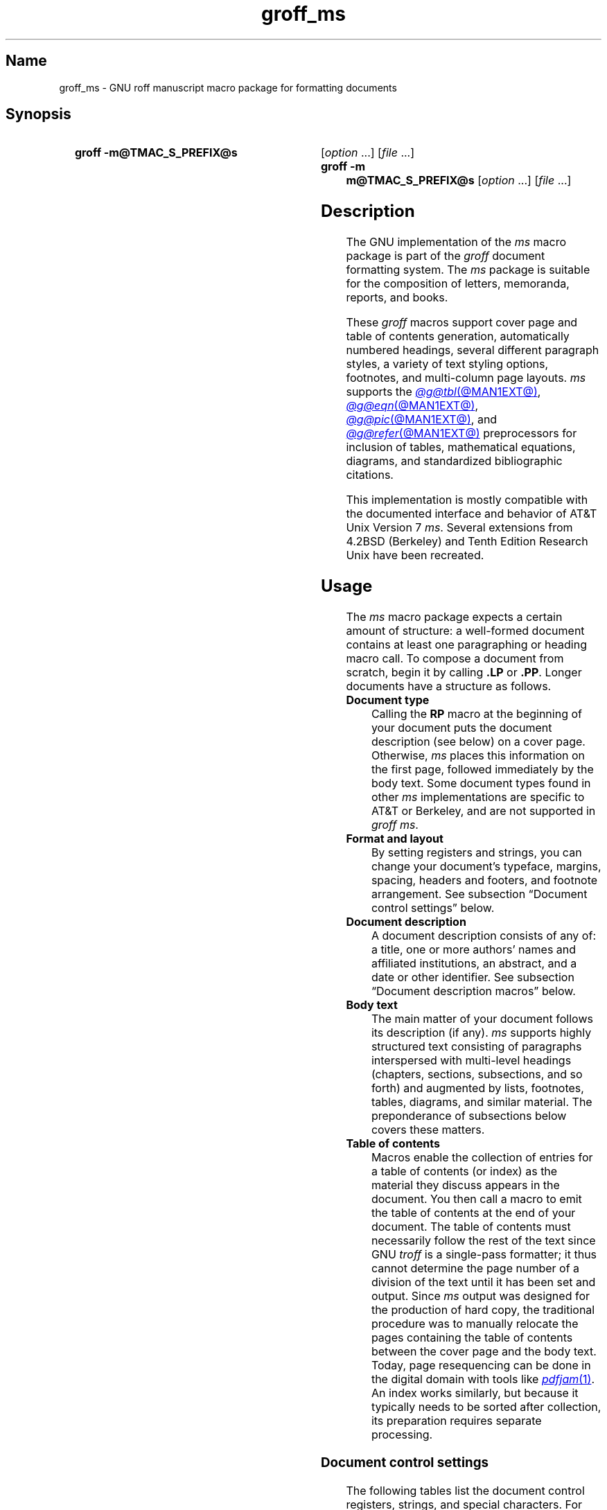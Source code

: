 '\" t
.TH groff_ms @MAN7EXT@ "@MDATE@" "groff @VERSION@"
.SH Name
groff_ms \- GNU roff manuscript macro package for formatting documents
.
.
.\" ====================================================================
.\" Legal Terms
.\" ====================================================================
.\"
.\" Copyright (C) 1989-2022 Free Software Foundation, Inc.
.\"
.\" Permission is granted to make and distribute verbatim copies of this
.\" manual provided the copyright notice and this permission notice are
.\" preserved on all copies.
.\"
.\" Permission is granted to copy and distribute modified versions of
.\" this manual under the conditions for verbatim copying, provided that
.\" the entire resulting derived work is distributed under the terms of
.\" a permission notice identical to this one.
.\"
.\" Permission is granted to copy and distribute translations of this
.\" manual into another language, under the above conditions for
.\" modified versions, except that this permission notice may be
.\" included in translations approved by the Free Software Foundation
.\" instead of in the original English.
.
.
.\" Save and disable compatibility mode (for, e.g., Solaris 10/11).
.do nr *groff_groff_ms_7_man_C \n[.cp]
.cp 0
.
.
.\" ====================================================================
.SH Synopsis
.\" ====================================================================
.
.SY "groff \-m@TMAC_S_PREFIX@s"
.RI [ option\~ .\|.\|.\&]
.RI [ file\~ .\|.\|.]
.
.SY "groff \-m m@TMAC_S_PREFIX@s"
.RI [ option\~ .\|.\|.\&]
.RI [ file\~ .\|.\|.]
.YS
.
.
.\" ====================================================================
.SH Description
.\" ====================================================================
.
The GNU implementation of the
.I ms
macro package is part of the
.I groff
document formatting system.
.
The
.I ms
package is suitable for the composition of
letters,
memoranda,
reports,
and books.
.
.
.LP
These
.I groff
macros support cover page and table of contents generation,
automatically numbered headings,
several different paragraph styles,
a variety of text styling options,
footnotes,
and multi-column page layouts.
.
.I ms
supports the
.MR @g@tbl @MAN1EXT@ ,
.MR @g@eqn @MAN1EXT@ ,
.MR @g@pic @MAN1EXT@ ,
and
.MR @g@refer @MAN1EXT@
preprocessors for inclusion of tables,
mathematical equations,
diagrams,
and standardized bibliographic citations.
.
.
.LP
This implementation is mostly compatible with the documented interface
and behavior of AT&T Unix Version\~7
.IR ms .
.
Several extensions from 4.2BSD (Berkeley)
.\" Few changes were made in 4.3, Reno, Tahoe, or 4.4.
and Tenth Edition Research Unix have been recreated.
.
.
.\" ====================================================================
.SH Usage
.\" ====================================================================
.
The
.I ms
macro package expects a certain amount of structure:
a well-formed document contains at least one paragraphing or heading
macro call.
.
To compose a document from scratch,
begin it by calling
.B .LP
or
.BR .PP .
.
Longer documents have a structure as follows.
.
.
.TP
.B Document type
Calling the
.B RP
macro at the beginning of your document puts the document description
(see below)
on a cover page.
.
Otherwise,
.I ms
places this information
on the first page,
followed immediately by the body text.
.
Some document types found in other
.I ms
implementations are specific to AT&T or Berkeley,
and are not supported in
.IR "groff ms" .
.
.
.TP
.B "Format and layout"
By setting registers and strings,
you can change your document's typeface,
margins,
spacing,
headers and footers,
and footnote arrangement.
.
See subsection \[lq]Document control settings\[rq] below.
.
.
.TP
.B Document description
A document description consists of any of:
a title,
one or more authors' names and affiliated institutions,
an abstract,
and a date or other identifier.
.
See subsection \[lq]Document description macros\[rq] below.
.
.
.TP
.B Body text
The main matter of your document follows its description
(if any).
.
.I ms
supports highly structured text consisting of paragraphs interspersed
with multi-level headings
(chapters,
sections,
subsections,
and so forth)
and augmented by lists,
footnotes,
tables,
diagrams,
and similar material.
.
The preponderance of subsections below covers these matters.
.
.
.TP
.B "Table of contents"
Macros enable the collection of entries for a table of contents
(or index)
as the material they discuss appears in the document.
.
You then call a macro to emit the table of contents at the end of
your document.
.
The table of contents must necessarily follow the rest of the text since
GNU
.I troff \" GNU
is a single-pass formatter;
it thus cannot determine the page number of a division of the text until
it has been set and output.
.
Since
.I ms
output was designed for the production of hard copy,
the traditional procedure was to manually relocate the pages containing
the table of contents between the cover page and the body text.
.
Today,
page resequencing can be done in the digital domain with tools like
.MR pdfjam 1 .
.
An index works similarly,
but because it typically needs to be sorted after collection,
its preparation requires separate processing.
.
.
.\" ====================================================================
.SS "Document control settings"
.\" ====================================================================
.
The following tables list the document control registers,
strings,
and special characters.
.
For any parameter whose default is unsatisfactory,
define it before calling any
.I ms
macro other than
.BR RP .
.
.
.LP
.ne 7v
.TS
cb    s  s  s
cb   cb cb cb
lf(CR) lx  l  lf(CR).
Margin settings
Parameter	Definition	Effective	Default
_
\[rs]n[PO]	Page offset (left margin)	next page	1i
\[rs]n[LL]	Line length	next paragraph	6i
\[rs]n[LT]	Title line length	next paragraph	6i
\[rs]n[HM]	Top (header) margin	next page	1i
\[rs]n[FM]	Bottom (footer) margin	next page	1i
_
.TE
.
.
.LP
.ne 8v
.TS
cb    s  s  s
cb   cb cb cb
lf(CR) lx  l  lf(CR).
Titles (headers, footers)
Parameter	Definition	Effective	Default
_
\[rs]*[LH]	Left header text	next header	\f[I]empty
\[rs]*[CH]	Center header text	next header	\-\[rs]n[%]\-
\[rs]*[RH]	Right header text	next header	\f[I]empty
\[rs]*[LF]	Left footer text	next footer	\f[I]empty
\[rs]*[CF]	Center footer text	next footer	\f[I]empty
\[rs]*[RF]	Right footer text	next footer	\f[I]empty
_
.TE
.
.
.LP
.ne 6v
.TS
cb   s  s  s
cb   cb cb cb
lf(CR) lx l  lf(CR).
Text settings
Parameter	Definition	Effective	Default
_
\[rs]n[PS]	Point size	next paragraph	10p
\[rs]n[VS]	Vertical spacing (leading)	next paragraph	12p
\[rs]n[HY]	Hyphenation mode	next paragraph	6
\[rs]*[FAM]	Font family	next paragraph	T
_
.TE
.
.
.LP
.ne 6v
.TS
cb   s  s  s
cb   cb cb cb
lf(CR)2 lx l  lf(CR).
Paragraph settings
Parameter	Definition	Effective	Default
_
\[rs]n[PI]	Indentation	next paragraph	5n
\[rs]n[PD]	Paragraph distance (spacing)	next paragraph	0.3v\
 \f[R](\f[]1v\f[R])
\[rs]n[QI]	Quotation indentation	next paragraph	5n
\[rs]n[PORPHANS]	# of initial lines kept	next paragraph	1
_
.TE
.
.
.ne 10v \" Keep table and subsequent paragraph together.
.LP
.TS
cb   s  s  s
cb   cb cb cb
lf(CR) lx l  lf(CR).
Heading settings
Parameter	Definition	Effective	Default
_
\[rs]n[PSINCR]	Point size increment	next heading	1p
\[rs]n[GROWPS]	Size increase depth limit	next heading	0
\[rs]n[HORPHANS]	# of following lines kept	next heading	1
\[rs]*[SN\-STYLE]	Numbering style (alias)	next heading	\[rs]*[SN\-DOT]
_
.TE
.
.
.LP
.B \[rs]*[SN\-STYLE]
can alternatively be made an alias of
.B \[rs]*[SN\-NO\-DOT]
with the
.B als
request.
.
.
.LP
.ne 8v
.TS
cb   s  s  s
cb   cb cb cb
lf(CR) lx  l  lf(CR).
Footnote settings
Parameter	Definition	Effective	Default
_
\[rs]n[FI]	Indentation	next footnote	2n
\[rs]n[FF]	Format	next footnote	0
\[rs]n[FPS]	Point size	next footnote	\[rs]n[PS]\-2p
\[rs]n[FVS]	Vertical spacing (leading)	next footnote	\[rs]n[FPS]+2p
\[rs]n[FPD]	Paragraph distance (spacing)	next footnote	\[rs]n[PD]/2
\[rs]*[FR]	Line length ratio	\f[I]special	11/12
_
.TE
.
.
.LP
.ne 4v
.TS
cb   s  s  s
cb   cb cb cb
lf(CR) lx  l  lf(CR).
Display settings
Parameter	Definition	Effective	Default
_
\[rs]n[DD]	Display distance (spacing)	\f[I]special	0.5v\
 \f[R](\f[]1v\f[R])
\[rs]n[DI]	Display indentation	\f[I]special	0.5i
_
.TE
.
.
.LP
.ne 3v
.TS
cb   s  s  s
cb   cb cb cb
lf(CR) lx  l  lf(CR).
Other settings
Parameter	Definition	Effective	Default
_
\[rs]n[MINGW]	Minimum gutter width	next page	2n
\[rs]n[TC\-MARGIN]	TOC page number margin width	\
next \f[B]PX\f[] call	\[rs]w\[aq]000\[aq]
\[rs][TC\-LEADER]	TOC leader character	next \f[B]PX\f[] call\
	.\[rs]h\[aq]1m\[aq]
_
.TE
.
.
.LP
For entries marked
.RI \[lq] special \[rq]
in the \[lq]Effective\[rq] column,
see the discussion in the applicable section below.
.
The
.B PD
and
.B DD
registers use the larger value if the vertical motion quantum of the
output device is too coarse for the smaller one;
usually,
this is the case only for output to terminals and emulators thereof.
.
The \[lq]gutter\[rq] affected by
.B \[rs]n[MINGW]
is the gap between columns in multiple-column page arrangements.
.
The
.B TC\-MARGIN
register and
.B TC\-LEADER
special character affect the formatting of tables of contents assembled
by the
.BR XS ,
.BR XA ,
and
.B XE
macros.
.
.
.\" ====================================================================
.SS "Document description macros"
.\" ====================================================================
.
Define information describing the document by calling the macros below
in the order shown;
.B .DA
or
.B .ND
can be called to set the document date
(or other identifier)
at any time before (a) the abstract,
if present,
or (b) its information is required in a header or footer.
.
Use of these macros is optional,
except that
.B .TL
is mandatory if any of
.BR .RP ,
.BR .AU ,
.BR .AI ,
or
.B .AB
is called,
and
.B .AE
is mandatory if
.B .AB
is called.
.
.
.TP
.BR .RP\~ [ no\-repeat\-info ]\~[ no\-renumber ]
Use the \[lq]report\[rq]
(AT&T: \[lq]released paper\[rq])
format for your document,
creating a separate cover page.
.
The default arrangement is to place most of the document description
(title,
author names and institutions,
and abstract,
but not the date)
at the top of the first page.
.
If the optional
.B no\-repeat\-info
argument is given,
.I ms
produces a cover page but does not repeat any of its information on
subsequently
(but see the
.B DA
macro below regarding the date).
.
Normally,
.B .RP
sets the page number following the cover page to\~1.
.
Specifying the optional
.B no\-renumber
argument suppresses this alteration.
.
Optional arguments can occur in any order.
.\" Including the next sentence harms U.S. letter pagination... :-/
.\"
.\".RB \[lq] no \[rq]
.\"is recognized as a synonym of
.\".B no\-repeat\-info
.\"for AT&T compatibility.
.
.
.TP
.B .TL
Specify the document title.
.
.I ms
collects text on input lines following a call to this macro into the
title until reaching an
.BR .AU ,
.BR .AB ,
or heading or paragraphing macro call.
.
.
.TP
.B .AU
Specify an author's name.
.
.I ms
collects text on input lines following a call to this macro into the
author's name until reaching an
.BR .AI ,
.BR .AB ,
another
.BR .AU ,
or heading or paragraphing macro call.
.
Call it repeatedly to specify multiple authors.
.
.
.TP
.B .AI
Specify the preceding author's institution.
.
An
.B .AU
call is usefully followed by at most one
.B .AI
call;
if there are more,
the last
.B .AI
call controls.
.
.I ms
collects text on input lines following a call to this macro into the
author's institution until reaching an
.BR .AU ,
.BR .AB ,
or heading or paragraphing macro call.
.
.
.TP
.BR .DA \~[\c
.IR x \~.\|.\|.]
Typeset the current date,
or any
.RI arguments\~ x ,
in the center footer,
and,
if
.B .RP
is also called,
left-aligned after other document description information on the cover
page.
.
.
.TP
.BR .ND \~[\c
.IR x \~.\|.\|.]
Typeset the current date,
or any
.RI arguments\~ x ,
if
.B .RP
is also called,
left-aligned after other document description information on the cover
page.
.
This is the
.I groff ms
default.
.
.
.TP
.BR ".AB " [ no ]
Begin the abstract.
.
.I ms
collects text on input lines following a call to this macro into the
abstract until reaching an
.B .AE
call.
.
By default,
.I ms
places the word \[lq]ABSTRACT\[rq] centered and in italics above the
text of the abstract.
.
The optional argument
.RB \[lq] no \[rq]
suppresses this heading.
.
.
.TP
.B .AE
End the abstract.
.
.
.\" ====================================================================
.SS "Text settings"
.\" ====================================================================
.
The
.B FAM
string sets the font family for body text;
the default is
.RB \[lq] T \[rq]
(Times).
.
The
.B PS
and
.B VS
registers set the type size and vertical spacing
(distance between text baselines),
respectively.
.
The font family and type size are ignored on terminal devices.
.
Setting these parameters before the first call of a heading,
paragraphing,
or (non-date) document description macro also applies them to headers,
footers,
and
(for
.BR FAM )
footnotes.
.
.
.br
.ne 2v
.P
The
.B HY
register defines the automatic hyphenation mode used with the
.B hy
request.
.
Setting
.B \[rs]n[HY]
.RB to\~ 0
is equivalent to using the
.B nh
request.
.
This is a Tenth Edition Research Unix extension.
.
.
.\" ====================================================================
.SS "Typographical symbols"
.\" ====================================================================
.
.I ms
provides a handful of strings to obtain typographical symbols not easily
entered with the keyboard.
.
Many others are available as special character escape sequences\[em]see
.MR groff_char @MAN7EXT@ .
.
.
.TP
.B \[rs]*[\-]
Interpolate an em dash.
.
.
.TP
.B \[rs]*[Q]
.TQ
.B \[rs]*[U]
Interpolate typographer's quotation marks where available,
and neutral double quotes otherwise.
.
.B \[rs]*[Q]
is the left quote and
.B \[rs]*[U]
the right.
.
.
.\" ====================================================================
.SS Paragraphs
.\" ====================================================================
.
Several paragraph types are available,
differing in how indentation
applies to them:
to left,
right,
or both margins;
to the first output line of the paragraph,
all output lines,
or all but the first.
.
All paragraphing macro calls cause the insertion of vertical space in
the amount stored in the
.B PD
register,
except at page or column breaks.
.
.
.PP
The
.B PORPHANS
register defines the minimum number of initial lines of any paragraph
that must be kept together to avoid isolated lines at the bottom of a
page.
.
If a new paragraph is started close to the bottom of a page,
and there is insufficient space to accommodate
.B \[rs]n[PORPHANS]
lines before an automatic page break,
then a page break is forced before the start of the paragraph.
.
This is a GNU extension.
.
.
.TP
.B .LP
Set a paragraph without any (additional) indentation.
.
.
.TP
.B .PP
Set a paragraph with a first-line left indentation in the amount stored
in the
.B PI
register.
.
.
.TP
.BR .IP \~[\c
.IR marker \~[ width ]]
Set a paragraph with a left indentation.
.
The optional
.I marker
is not indented and is empty by default.
.
.I width
overrides the indentation amount in
.BR \[rs]n[PI] ;
its default unit is
.RB \[lq] n \[rq].
.
Once specified,
.I width
applies to further
.B .IP
calls until specified again or a heading or different paragraphing macro
is called.
.
.
.TP
.B .QP
Set a paragraph indented from both left and right margins by
.BR \[rs]n[QI] .
.
.
.TP
.B .QS
.TQ
.B .QE
Begin
.RB ( QS )
and end
.RB ( QE )
a region where each paragraph is indented from both margins by
.BR \[rs]n[QI] .
.
The text between
.B .QS
and
.B .QE
can be structured further by use of other paragraphing macros.
.
.
.TP
.B .XP
Set an \[lq]exdented\[rq] paragraph\[em]one with a left indentation of
.B \[rs]n[PI]
on every line
.I except
the first
(also known as a hanging indent).
.
This is a Berkeley extension.
.
.
.\" ====================================================================
.SS Headings
.\" ====================================================================
.
Use headings to create a hierarchical structure for your document.
.
The
.I ms
macros print headings in
.B bold
using the same font family and,
by default,
type size as the body text.
.
Headings are available with and without automatic numbering.
.
Text lines immediately after heading macro calls are treated as part of
the heading,
rendered on the same output line in the same style.
.
.
.TP
.BR .NH \~[\c
.IR depth ]
Set an automatically numbered heading.
.
.I ms
produces a numbered heading in the form
.IR a . b . c .\|.\|.,
to any level desired,
with the numbering of each depth increasing automatically and being
reset to zero when a more significant depth is increased.
.
.RB \[lq] 1 \[rq]\~is
the most significant or coarsest division of the document.
.
Only nonzero values are output.
.
If
.I depth
is omitted,
it is taken to be
.BR 1 .
.
If you specify
.I depth
such that an ascending gap occurs relative to the previous
.B NH
call\[em]that is,
you \[lq]skip a depth\[rq],
as by
.RB \[lq] ".NH\~1" \[rq]
and then
.RB \[lq] ".NH\~3" \[rq],
.I groff ms
emits a warning on the standard error stream.
.
.
.TP
.BI ".NH S\~" heading-depth-index\~\c
\&.\|.\|.
Alternatively,
you can give
.B NH
a first argument
.RB of\~\[lq] S \[rq],
followed by integers to number the heading depths explicitly.
.
Further automatic numbering,
if used,
resumes using the specified indices as their predecessors.
.
.\" Although undocumented in Tuthill's 4.2BSD ms.diffs paper...
This feature is a Berkeley extension.
.
.
.P
After
.B .NH
is called,
the assigned number is made available in the strings
.B SN\-DOT
(as it appears in a printed heading with default formatting,
followed by a terminating period)
and
.B SN\-NO\-DOT
(with the terminating period omitted).
.
These are GNU extensions.
.
.
.P
You can control the style used to print numbered headings by defining an
appropriate alias for the string
.BR SN\-STYLE .
.
By default,
.B \[rs]*[SN\-STYLE]
is aliased to
.BR \[rs]*[SN\-DOT] .
.
If you prefer to omit the terminating period from numbers appearing in
numbered headings,
you may alias it to
.BR \[rs]*[SN\-NO\-DOT] .
.
Any such change in numbering style becomes effective from the next use
of
.B .NH
following redefinition of the alias for
.BR \[rs]*[SN\-STYLE] .
.
The formatted number of the current heading is available in
.B \[rs]*[SN]
(a feature first documented by Berkeley);
this feature facilitates its inclusion in,
for example,
table captions,
equation labels,
and
.BR .XS / .XA / .XE
table of contents entries.
.
.
.TP
.BR .SH \~[\c
.IR depth ]
Set an unnumbered heading.
.
The optional
.I depth
argument is a GNU extension indicating the heading depth corresponding
to the
.I depth
argument of
.BR .NH .
.
It matches the type size at which the heading is set to that of a
numbered heading at the same depth when the
.B \[rs]n[GROWPS]
and
.B \[rs]n[PSINCR]
heading size adjustment mechanism is in effect.
.
.
.P
The
.B PSINCR
register defines an increment in type size to be applied to a heading at
a lesser depth than that specified in
.BR \[rs]n[GROWPS] .
.
The value of
.B \[rs]n[PSINCR]
should be specified in points with the
.RB \[lq] p \[rq]
scaling unit and may include a fractional component.
.
.
.P
The
.B GROWPS
register defines the heading depth above which the type size increment
set by
.B \[rs]n[PSINCR]
becomes effective.
.
For each heading depth less than the value of
.BR \[rs]n[GROWPS] ,
the type size is increased by
.BR \[rs]n[PSINCR] .
.
Setting
.B \[rs]n[GROWPS]
to a value less than\~2 disables the incremental heading size feature.
.
.
.P
In other words,
if the value of
.B GROWPS
register is greater than the
.I depth
argument to a
.B .NH
or
.B .SH
call,
the type size of a heading produced by these macros increases by
.B \[rs]n[PSINCR]
units over
.B \[rs]n[PS]
multiplied by the difference of
.B \[rs]n[GROWPS]
and
.IR depth .
.
.
.P
The
.B \[rs]n[HORPHANS]
register operates in conjunction with the
.B NH
and
.B SH
macros to inhibit the printing of isolated headings at the bottom of a
page;
it specifies the minimum number of lines of the subsequent paragraph
that must be kept on the same page as the heading.
.
If insufficient space remains on the current page to accommodate the
heading and this number of lines of paragraph text,
a page break is forced before the heading is printed.
.
Any display macro or
.IR tbl ,
.IR pic ,
or
.I eqn
region between the heading and the subsequent paragraph suppresses this
grouping.
.
.
.\" ====================================================================
.SS "Typeface and decoration"
.\" ====================================================================
.
.
.P
The
.I ms
macros provide a variety of ways to style text.
.
Attend closely to the ordering of arguments labeled
.I pre
and
.I post,
which is not intuitive.
.
Support for
.I pre
arguments is a GNU extension.
.
.
.TP
.BR .B \~[\c
.IR text \~[ post \~[ pre ]]]
Style
.I text
in bold,
followed by
.I post
in the previous font style without intervening space,
and preceded by
.I pre
similarly.
.
Without arguments,
.I ms
styles subsequent text in bold
until the next highlighting,
paragraphing,
or heading macro call.
.
.
.TP
.BR .R \~[\c
.IR text \~[ post \~[ pre ]]]
As
.BR .B ,
but use the roman style
(upright text of normal weight)
instead of bold.
.
Argument recognition is a GNU extension.
.
.
.TP
.BR .I \~[\c
.IR text \~[ post \~[ pre ]]]
As
.BR .B ,
but use an italic or oblique style instead of bold.
.
.
.TP
.BR .BI \~[\c
.IR text \~[ post \~[ pre ]]]
As
.BR .B ,
but use a bold italic or bold oblique style instead of upright bold.
.
This is a Tenth Edition Research Unix extension.
.\" possibly 9th, but definitely not Berkeley
.
.
.TP
.BR .CW \~[\c
.IR text \~[ post \~[ pre ]]]
As
.BR .B ,
but use a constant-width (monospaced) roman typeface instead of bold.
.
This is a Tenth Edition Research Unix extension.
.\" possibly 9th, but definitely not Berkeley
.
.
.TP
.BR .BX \~[\c
.IR text ]
Typeset
.I text
and draw a box around it.
.
On terminal devices,
reverse video is used instead.
.
If you want
.I text
to contain space,
use unbreakable space or horizontal motion escape sequences
.RB ( \[rs]\[ti] ,
.BI \[rs] space\c
,
.BR \[rs]\[ha] ,
.BR \[rs]| ,
.BR \[rs]0 ,
or
.BR \[rs]h ).
.
.
.TP
.BR .UL \~[\c
.IR text \~[ post ]]
Typeset
.I text
with an underline.
.
Set
.I post,
if present,
after
.I text
with no intervening space.
.
.
.TP
.B .LG
Set subsequent text in larger type
(2\~points larger than the current size)
until the next font size,
highlighting,
paragraphing,
or heading macro call.
.
You can specify this macro multiple times to enlarge the type size as
needed.
.
.
.TP
.B .SM
Set subsequent text in smaller type
(2\~points smaller than the current size)
until the next type size,
highlighting,
paragraphing,
or heading macro call.
.
You can specify this macro multiple times to reduce the type size as
needed.
.
.
.TP
.B .NL
Set subsequent text at the normal type size
.RB ( \[rs]n[PS] ).
.
.
.P
When
.I pre
is used,
a hyphenation control escape sequence
.B \[rs]%
that would ordinarily start
.I text
must start
.I pre
instead.
.
.
.P
.I groff ms
also offers strings to begin and end super- and subscripting.
.
These are GNU extensions.
.
.
.TP
.B \[rs]*{
.TQ
.B \[rs]*}
Begin and end superscripting,
respectively.
.
.
.TP
.B \[rs]*<
.TQ
.B \[rs]*>
Begin and end subscripting,
respectively.
.
.
.\" ====================================================================
.SS "Indented regions"
.\" ====================================================================
.
You may need to indent a region of text while otherwise formatting it
normally.
.
.
.TP
.B .RS
Begin a region where headings,
paragraphs,
and displays are indented (further) by
.BR \[rs]n[PI] .
.
.
.TP
.B .RE
End the most recent indented region.
.
.
.\" ====================================================================
.SS "Keeps, boxed keeps, and displays"
.\" ====================================================================
.
On occasion,
you may want to
.I keep
several lines of text,
or a region of a document,
together on a single page,
preventing an automatic page break within certain boundaries.
.
This can cause a page break to occur earlier than it normally would.
.
.
.P
You can alternatively specify a
.I floating keep:
if a keep cannot fit on the current page,
.I ms
holds its contents and allows text following the keep
(in the source document)
to fill in the remainder of the current page.
.
When the page breaks,
whether by reaching the end or
.B bp
request,
.I ms
puts the floating keep at the beginning of the next page.
.
.
.TP
.B .KS
Begin a keep.
.
.
.TP
.B .KF
Begin a floating keep.
.
.
.TP
.B .KE
End (floating) keep.
.
.
.P
As an alternative to the keep mechanism,
the
.B ne
request forces a page break if there is not at least the amount of
vertical space specified in its argument remaining on the page.
.
.
.PP
A keep have a frame drawn around it;
this is called a
.I boxed keep.
.
.
.TP
.B .B1
Begin a keep with a box drawn around it.
.
.
.TP
.B .B2
End boxed keep.
.
.
.P
Boxed keep macros cause breaks;
if you need to box a word or phrase within a line,
see the
.B BX
macro in section \[lq]Highlighting\[rq] above.
.
Box lines are drawn as close as possible to the text they enclose so
that they are usable within paragraphs.
.
If you wish to place one or more paragraphs in a boxed keep,
you may improve their appearance by calling
.B .B1
after the first paragraphing macro,
and by adding a small amount of vertical space before calling
.B .B2 .
.
.
.br
.ne 2v
.P
If you want a boxed keep to float,
you will need to enclose the
.B .B1
and
.B .B2
calls within a pair of
.B .KF
and
.B .KE
calls.
.
.
.P
.I Displays
turn off filling;
lines of verse or program code are shown with their lines broken as in
the source document without requiring
.B br
requests between lines.
.
Displays can be kept on a single page or allowed to break across pages.
.
The
.B DS
macro begins a kept display of the layout specified in its first
argument;
non-kept displays are begun with dedicated macros corresponding to their
layout.
.
.
.TP
.B .DS L
.TQ
.B .LD
Begin
.RB ( DS ": kept)"
left-aligned display.
.
.
.TP
.BR .DS \~\c
.RB [ I \~\c
.RI [ indent ]]
.TQ
.BR .ID \~\c
.RI [ indent ]
Begin
.RB ( DS ": kept)"
display indented by
.I indent
if specified,
.B \[rs]n[DI]
otherwise.
.
.
.TP
.B .DS B
.TQ
.B .BD
Begin
.RB ( DS ": kept)"
block display:
the entire display is left-aligned,
but indented such that the longest line in the display is centered on
the page.
.
.
.TP
.B .DS C
.TQ
.B .CD
Begin
.RB ( DS ": kept)"
centered display:
each line in the display is centered.
.
.
.TP
.B .DS R
.TQ
.B .RD
Begin
.RB ( DS ": kept)"
right-aligned display.
.
This is a GNU extension.
.
.
.TP
.B .DE
End any display.
.
.
.P
The distance stored in
.B \[rs]n[DD]
is inserted before and after each pair of display macros;
this is a Berkeley extension.
.
The
.B DI
register is a GNU extension;
its value is an indentation applied to displays created with
.B .DS
and
.B .ID
without arguments,
to
.RB \[lq] .DS\~I \[rq]
without an indentation argument,
and to equations set with
.RB \[lq] .EQ\~I \[rq].
.
Changes to either register take effect at the next display boundary.
.
.
.\" ====================================================================
.SS "Tables, figures, equations, and references"
.\" ====================================================================
.
The
.I ms
package is often used with the
.IR @g@tbl ,
.IR @g@pic ,
.IR @g@eqn ,
and
.I @g@refer
preprocessors.
.
The
.B \[rs]n[DD]
distance is also applied to regions of the document preprocessed with
.IR @g@eqn ,
.IR @g@pic ,
and
.IR @g@tbl .
.
Mark text meant for preprocessors by enclosing it in pairs of tokens as
follows,
with nothing between the dot and the macro name.
.
The preprocessors match these tokens only at the start of an input line.
.
.
.TP
.BR .TS " [" H "]
.TQ
.B .TE
Demarcate a table to be processed by the
.I tbl
preprocessor.
.
The optional
.BR H "\~argument"
instructs
.I groff
to repeat table rows
(often column headings)
at the top of each new page the table spans,
if applicable;
calling the
.B TH
macro marks the end of such rows.
.
.MR @g@tbl @MAN1EXT@
provides a comprehensive reference to the preprocessor and offers
examples of its use.
.
.
.TP
.B .PS
.TQ
.B .PE
Demarcate a diagram to be processed by the
.I pic
preprocessor.
.
.
.TP
.BR .EQ \~[\c
.IR align \~[\c]
.IR label ]]
.TQ
.B .EN
Demarcate an equation to be processed by the
.I eqn
preprocessor.
.
The equation is centered by default;
.I align
can be
.BR C ,
.BR L ,
.RB or\~ I
to (explicitly) center,
left-align,
or indent it by
.BR \[rs]n[DI] ,
respectively.
.
If specified,
.I label
is set right-aligned.
.
.
.TP
.B .[
.TQ
.B .]
Demarcate a bibliographic citation to be processed by the
.I refer
preprocessor.
.
.MR @g@refer @MAN1EXT@
provides a comprehensive reference to the preprocessor and the format of
its bibliographic database.
.
.
.P
When
.I @g@refer
emits collected references
(as might be done on a \[lq]Works Cited\[rq] page),
it interpolates the string
.B \[rs]*[REFERENCES]
as an unnumbered heading
.RB ( .SH ).
.
.
.P
Attempting to place a multi-page table inside a keep can lead to
unpleasant results,
particularly if the
.I tbl \" generic
.RB \[lq] allbox \[rq]
option is used.
.
.
.\" ====================================================================
.SS Footnotes
.\" ====================================================================
.
A footnote is typically anchored to a place in the text with a
.I marker,
which is a small integer,
a symbol,
or arbitrary user-specified text.
.
.
.TP
.B \[rs]**
Place an
.I automatic number,
an automatically generated numeric footnote marker,
in the text.
.
Each time this string is interpolated,
the number it produces increments by one.
.
Automatic numbers start at 1.
.
This is a Berkeley extension.
.
.
.P
Enclose the footnote text in
.B FS
and
.B FE
macro calls to set it at the nearest available \[lq]foot\[rq],
or bottom,
of a text column or page.
.
.
.TP
.BR .FS \~[\c
.IR marker ]
Begin a footnote.
.
The
.B .FS\-MARK
hook
(see below)
is called with any supplied
.I marker
argument,
which is then also placed at the beginning of the footnote text.
.
If
.I marker
is omitted,
the next pending automatic number enqueued by interpolation of the
.B *
string is used,
and if none exists,
nothing is prefixed.
.
.
.TP
.B .FE
End footnote text.
.
.
.P
.I groff ms
provides a hook macro,
.BR FS\-MARK ,
for user-determined operations to be performed when the
.B FS
macro is called.
.
It is passed the same arguments as
.B .FS
itself.
.
By default,
this macro has an empty definition.
.
.B .FS\-MARK
is a GNU extension.
.
.
.P
Footnote text is formatted as paragraphs are,
using analogous parameters.
.
The registers
.BR FI ,
.BR FPD ,
.BR FPS ,
and
.B FVS
correspond to
.BR PI ,
.BR PD ,
.BR PS ,
and
.BR VS ,
respectively;
.BR FPD ,
.BR FPS ,
and
.B FVS
are GNU extensions.
.
.
.P
The
.B FF
register controls the formatting of automatically numbered footnote
paragraphs,
and those for which
.B .FS
is given a
.I marker
argument,
at the bottom of a column or page as follows.
.
.
.RS
.TP
0
Set an automatic number,
or a specified
.B FS
.I marker
argument,
as a superscript
(on typesetter devices)
or surrounded by square brackets
(on terminals).
.
The footnote paragraph is indented as with
.B .PP
if there is an
.B .FS
argument or an automatic number,
and as with
.B .LP
otherwise.
.
This is the default.
.
.
.TP
1
As
.BR 0 ,
but set the marker as regular text,
and follow an automatic number with a period.
.
.
.TP
2
As
.BR 1 ,
but without indentation
(like
.BR .LP ).
.
.
.TP
3
As
.BR 1 ,
but set the footnote paragraph with the marker hanging
(like
.BR .IP ).
.RE
.
.
.\" ====================================================================
.SS "Language and localization"
.\" ====================================================================
.
.I groff ms
provides several strings that you can customize for your own purposes,
or redefine to adapt the macro package to languages other than English.
.
It is already localized for
.\" cs, de, fr, it, sv
Czech,
German,
French,
Italian,
and
Swedish.
.
Load the desired localization macro package after
.IR ms ;
see
.MR groff_tmac @MAN5EXT@ .
.
.RS
.TS
cb   cb
lf(CR) lf(CR).
String	Default
_
\[rs]*[REFERENCES]	References
\[rs]*[ABSTRACT]	\[rs]f[I]ABSTRACT\[rs]f[]
\[rs]*[TOC]	Table of Contents
\[rs]*[MONTH1]	January
\[rs]*[MONTH2]	February
\[rs]*[MONTH3]	March
\[rs]*[MONTH4]	April
\[rs]*[MONTH5]	May
\[rs]*[MONTH6]	June
\[rs]*[MONTH7]	July
\[rs]*[MONTH8]	August
\[rs]*[MONTH9]	September
\[rs]*[MONTH10]	October
\[rs]*[MONTH11]	November
\[rs]*[MONTH12]	December
_
.TE
.RE
.
The default for
.B ABSTRACT
includes font selection escape sequences to set the word in italics.
.
.
.\" ====================================================================
.SS "Headers and footers"
.\" ====================================================================
.
There are multiple ways to produce headers and footers.
.
One is to define the strings
.BR LH ,
.BR CH ,
and
.B RH
to set the left,
center,
and right headers,
respectively;
and
.BR LF ,
.BR CF ,
and
.B RF
to set the left,
center,
and right footers similarly.
.
This approach works best for documents that do not distinguish odd- and
even-numbered pages.
.
.
.P
Another method is to call macros that set headers or footers for odd- or
even-numbered pages.
.
Each such macro takes a delimited argument separating the left,
center,
and right header or footer texts from each other.
.
You can replace the neutral apostrophes (\[aq]) shown below with any
character not appearing in the header or footer text.
.
These macros are Berkeley extensions.
.
.
.br
.ne 5v
.TP
.BR .OH \~\[aq]\c
.IR left \[aq] center \[aq] right \[aq]
.TQ
.BR .OF \~\[aq]\c
.IR left \[aq] center \[aq] right \[aq]
.TQ
.BR .EH \~\[aq]\c
.IR left \[aq] center \[aq] right \[aq]
.TQ
.BR .EF \~\[aq]\c
.IR left \[aq] center \[aq] right \[aq]
The
.B OH
and
.B EH
macros define headers for odd- (recto) and even-numbered (verso) pages,
respectively;
the
.B OF
and
.B EF
macros define footers for them.
.
.
.P
By default,
.I ms
places no header on any page numbered \[lq]1\[rq]
(regardless of its assigned format).
.
.
.TP
.B .P1
Typeset the header even on page\~1.
.
To be effective,
this macro must be called before the header trap is sprung on any page
numbered \[lq]1\[rq].
.
This is a Berkeley extension.
.
.
.P
For even greater flexibility,
.I ms
is designed to permit the redefinition of the macros that are called
when the
.I groff
traps that ordinarily cause the headers and footers to be output are
sprung.
.
.B PT
(\[lq]page trap\[rq])
is called by
.I ms
when the header is to be written,
and
.B BT
(\[lq]bottom trap\[rq])
when the footer is to be.
.
The page location trap that
.I ms
sets up to format the header also calls the
(normally undefined)
.B HD
macro after
.BR .PT ;
you can define
.B .HD
if you need additional processing after setting the header.
.
The
.B HD
hook is a Berkeley extension.
.
Any such macros you (re)define must implement any desired specialization
for odd-,
even-,
or first numbered pages.
.
.
.\" ====================================================================
.SS "Tab stops"
.\" ====================================================================
.
Use the
.B ta
request to set tab stops as needed.
.
.
.TP
.B .TA
Reset the tab stops to the
.I ms
default
(every 5 ens).
.
Redefine this macro to create a different set of default tab stops.
.
.
.\" ====================================================================
.SS Margins
.\" ====================================================================
.
Control margins using registers.
.
These are summarized in the \[lq]Margin settings\[rq] table in
subsection \[lq]Document control settings\[rq] above.
.
There is no explicit right margin setting;
the combination of page offset
.B \[rs]n[PO]
and line length
.B \[rs]n[LL]
provides the information necessary to derive the right margin.
.
.
.\" ====================================================================
.SS "Multiple columns"
.\" ====================================================================
.
.I ms
can set text in as many columns as reasonably fit on the page.
.
The following macros force a page break if a multi-column layout is
active when they are called.
.
.B \[rs]n[MINGW]
is the default minimum gutter width;
it is a GNU extension.
.
.
.TP
.B .1C
Arrange page text in a single column
(the default).
.
.
.TP
.B .2C
Arrange page text in two columns.
.
.
.TP
.BR .MC \~[\c
.IR column-width " [" gutter-width ]]
Arrange page text in multiple columns.
.
If you specify no arguments,
it is equivalent to the
.B 2C
macro.
.
Otherwise,
.I column-width
is the width of each column and
.I gutter-width
is the minimum distance between columns.
.
.
.\" ====================================================================
.SS "Creating a table of contents"
.\" ====================================================================
.
Define an entry to appear in the table of contents by bracketing its
text between calls to the
.B XS
and
.B XE
macros.
.
A typical application is to call them immediately after
.B NH
or
.B SH
and repeat the heading text within them.
.
The
.B XA
macro,
used within
.BR .XS / .XE
pairs,
supplements an entry\[em]for instance,
when it requires multiple output lines,
whether because a heading is too long to fit or because style dictates
that page numbers not be repeated.
.
You may wish to indent the text thus wrapped to correspond to its
heading depth;
this can be done in the entry text by prefixing it with tabs or
horizontal motion escape sequences,
or by providing a second argument to the
.B XA
macro.
.
.B .XS
and
.B .XA
automatically associate the page number where they are called with the
text following them,
but they accept arguments to override this behavior.
.
At the end of the document,
call
.B TC
or
.B PX
to emit the table of contents;
.B .TC
resets the page number
.RB to\~ i
(Roman numeral one),
and then calls
.BR PX .
.
.
.TP
.BR .XS \~[\c
.IR page-number ]
.TQ
.BR .XA \~[\c
.IR page-number \~[ indentation ]]
.TQ
.B .XE
Begin,
supplement,
and end a table of contents entry.
.
Each entry is associated with
.I page-number
(otherwise the current page number);
a
.I page-number
of
.RB \[lq] no \[rq]
prevents a leader and page number from being emitted for that entry.
.
Use of
.B .XA
within
.BR .XS / .XE
is optional;
it can be repeated.
.
If
.I indentation
is present,
a supplemental entry is indented by that amount;
ens are assumed if no unit is indicated.
.
Text on input lines between
.B .XS
and
.B .XE
is stored for later recall by
.BR .PX .
.
.
.TP
.BR .PX \~[ no ]
Switch to single-column layout.
.
Unless
.RB \[lq] no \[rq]
is specified,
center and interpolate
.B \[rs]*[TOC]
in bold and two points larger than the body text.
.
Emit the table of contents entries.
.
.
.TP
.BR .TC \~[ no ]
Set the page number to\~1,
the page number format to lowercase Roman numerals,
and call
.B PX
(with a
.RB \[lq] no \[rq]
argument,
if present).
.
.
.P
When creating a table of contents,
incorporating content derived from headings specified by
.B .NH
and
.B .SH ,
traditional
.I ms
implementations provide no convenient mechanism
for duplication of the heading text into the table of contents;
.I groff ms
mitigates this limitation,
by providing the following pair of macros,
(for use after
.B .NH
and
.B .SH
respectively):
.
.TP
.BI .XN\~ text\ ...
.TQ
.BI .XH\~ outline\-level\ text\ ...
Duplicate
.I text\~...
added to the body ot the document,
to create a table of contents entry,
(which may be indented in accordance with
.IR outline\-level ).
.
.P
Either,
or both of
.B XN
and
.B XH
may be redefined by the user,
(preferably by definition of the replacement hook macros,
.BR \%XN\-REPLACEMENT ,
and
.B \%XH\-REPLACEMENT
respectively);
in their default implementations,
both emit their
.I text
arguments into the body of the document,
as heading text;
they also pass this same text to the callback macro:
.
.TP
.BI \%.XH\-UPDATE\-TOC\~ \%outline\-level\ text\ ...
Encapsulate
.I text
within
.BR \%.XS ... XE ,
to create a table of contents entry.
This macro is called by both
.B .XN
and
.B .XH
(no complementary
.B \%XN\-UPDATE\-TOC
macro is required),
and may be redefined by the user;
in its default implementation,
its
.I \%outline\-level
argument,
(which is inferred from the last\[hy]specified
.B .NH
heading level,
when called by
.BR .XN ),
is simply ignored,
but may be used by any user\[hy]defined replacement,
for example,
to control indentation of the table of contents.
.
.IP
When called by
.BR .XN ,
in addition to the inference of the
.I \%outline\-level
argument,
the
.I text
arguments are augmented,
by prefixing the current heading number,
(which is also deduced from the last preceding use of
.BR .NH ).
.
.P
In addition to
.BR \%XH\-UPDATE\-TOC ,
the default
.B XN
and
.B XH
implementations support the following pair of callback macros:
.
.TP
.B \%.XN\-INIT
.TQ
.B \%.XH\-INIT
Called by
.BR .XN ,
and by
.B .XH
respectively,
.I before
.B \%.XH\-UPDATE\-TOC
is called;
in their default implementations,
neither does anything,
but either,
or both,
may be redefined by the user.
.
.P
If the user has chosen to redefine
.BR \%XH\-UPDATE\-TOC ,
in some fashion which requires descrimination
between the cases of having been called by
.BR .XN ,
or by
.BR .XH ,
then it may also be appropriate to redefine
.BR \%XN\-INIT ,
or
.BR \%XH\-INIT ,
or both,
to handle the required discriminatory effect.
.
.P
It should be noted that,
whereas
.I groff ms
will emit an error diagnostic,
and will
.I not
create any table of contents entry,
if
.B .XN
is used before the first use of
.BR .NH ,
no such restriction is imposed on the use of
.BR .XH .
Thus,
while it is nominally intended for use after
.BR .SH ,
.B .XH
may be used in any context,
in which use of
.BR \%.XS ... XE
is permitted.
.
.
.P
You can customize the style of the leader that bridges each table of
contents entry with its page number;
define the
.B TC\-LEADER
special character by using the
.B char
request.
.
A typical leader combines the dot glyph
.RB \[lq] .\& \[rq]
with a horizontal space escape sequence to spread the dots.
.
The width of the page number field is stored in the
.B TC\-MARGIN
register.
.
.
.\" ====================================================================
.SH "Differences from AT&T \f[I]ms\f[]"
.\" ====================================================================
.
The
.I groff ms
macros are an independent reimplementation,
using no AT&T code.
.
Since they take advantage of the extended features of
.IR groff ,
they cannot be used with AT&T
.IR troff .
.
.I groff ms
supports several features described above as Berkeley and Tenth Edition
Research Unix extensions,
and adds several of its own.
.
.
.IP \[bu] 3n
The internals of
.I groff ms
differ from the internals of AT&T
.IR ms .
.
Documents that depend upon implementation details of AT&T
.I ms
may not format properly with
.IR "groff ms" .
.
Such details include macros whose function was not documented in the
AT&T
.I ms
manual
(\[lq]Typing Documents on the UNIX System: Using the \-ms Macros with
Troff and Nroff\[rq],
M.\& E.\& Lesk,
Bell Laboratories,
1978).
.\" TODO: Use refer(1)?
.\" XXX: We support RT anyway; maybe we should stop?
.
.
.IP \[bu]
The error-handling policy of
.I groff ms
is to detect and report errors,
rather than silently to ignore them.
.
.
.IP \[bu]
Tenth Edition \" possibly 9th
Research Unix supported a pair of
.B P1
and
.B P2
macros for setting code examples;
.I groff ms
does not.
.
.
.IP \[bu]
.I groff ms
does not work in GNU
.IR troff 's \" GNU
AT&T compatibility mode.
.
If loaded when that mode is enabled,
it aborts processing with a diagnostic message.
.
.
.IP \[bu]
Multiple line spacing is not supported
(use a larger vertical spacing instead).
.
.
.IP \[bu]
.I groff ms
uses the same header and footer defaults in both
.I nroff
and
.I troff
modes
as AT&T
.I ms
does in
.I troff
mode;
AT&T's default in
.I nroff
mode is to put the date,
in U.S.\& traditional format
(e.g.,
\[lq]January 1, 2021\[rq]),
in the center footer
(the
.B CF
string).
.
.
.IP \[bu]
Many
.I groff ms
macros,
including those for paragraphs,
headings,
and displays,
cause a reset of paragraph rendering parameters,
and may change the indentation;
they do so not by incrementing or decrementing it,
but by setting it absolutely.
.
This can cause problems for documents that define additional macros of
their own that try to manipulate indentation.
.
The solution is to use,
not the
.B in
request,
but
.B .RS
and
.BR .RE .
.
.
.IP \[bu]
AT&T
.I ms
supported only integer values for the type size and vertical spacing.
.
To overcome this restriction,
for the registers
.BR PS ,
.BR VS ,
.BR FPS ,
and
.BR FVS ,
.I groff ms
interprets values equal to or larger than\~1000 as decimal fractions
multiplied by\~1000.
.
In
.I ms
documents that don't need to be portable to other implementations,
use of a scaling unit,
as in
.RB \[lq] ".nr PS 10.5p" \[rq],
is preferable.
.
.
.IP \[bu]
To make
.I groff ms
use the default page offset
(which also specifies the left margin),
the
.B PO
register must stay undefined until the first
.I ms
macro is called.
.
This implies that
.B \[rs]n[PO]
should not be used early in the document,
unless it is changed also:
accessing an undefined register automatically defines it.
.
.
.IP \[bu]
AT&T
.IR ms 's
.B AU
macro supported arguments used with some document types;
.I groff ms
does not.
.
.
.IP \[bu]
Right-aligned displays are available.
.
The AT&T
.I ms
manual observes that \[lq]it is tempting to assume that
.RB \[lq] ".DS R" \[rq]
will right adjust lines,
but it doesn't work\[rq].
.
In
.IR "groff ms" ,
it does.
.
.
.IP \[bu]
.I groff ms
supports the
.B PN
register,
but it is not necessary;
you can access the page number via the usual
.B %
register and invoke the
.B af
request to assign a different format to it if desired.
.
(If you redefine the
.I ms
.B PT
macro \" I wouldn't mention that, but Lesk 1978 encourages doing so. :-/
and desire special treatment of certain page numbers\[em]like
.RB \[lq] 1 \[rq]\[em]you
may need to handle a non-Arabic page number format,
as
.IR "groff ms" 's
.B .PT
does;
see the macro package source.
.
.I groff ms
aliases the
.B PN
register to
.BR % .)
.
.
.IP \[bu]
The AT&T
.I ms
manual documents registers
.B CW
and
.B GW
as setting the default column width and \[lq]intercolumn gap\[rq],
respectively,
and which applied when
.B .MC
was called with fewer than two arguments.
.
.I groff ms
instead treats
.B .MC
without arguments as synonymous with
.BR .2C ;
there is thus no occasion for a default column width register.
.
Further,
the
.B MINGW
register
and the second argument to
.B .MC
specify a
.I minimum
space between columns,
not the fixed gutter width of AT&T
.IR ms .
.
.
.IP \[bu]
The AT&T
.I ms
manual did not document the
.B QI
register,
whereas Berkeley did;
.I "groff ms"
accordingly supports it.
.
.
.IP \[bu]
The register
.B GS
is set to\~1 by the
.I groff ms
macros,
but is not used by the AT&T
.I ms
package.
.
Documents that need to determine whether they are being formatted with
.I groff ms
or another implementation should test this register.
.
.
.\" ====================================================================
.SS "Unix Version\~7 macros not implemented by \f[I]groff ms\f[]"
.\" ====================================================================
.
Several macros described in the Unix Version\~7
.I ms
documentation are unimplemented by
.I groff ms
because they are specific to the requirements of documents produced
internally by Bell Laboratories,
some of which also require a glyph for the Bell System logo that
.I groff
does not support.
.
These include macros implementing several document type formats
(\c
.BR EG , \" engineer's notes
.BR IM , \" internal memorandum
.BR MF , \" memorandum for file
.BR MR , \" memorandum for record
.BR TM , \" technical memorandum
.BR TR ), \" technical report
were meaningful only in conjuction with the use of certain document
types
(\c
.BR AT , \" attachments
.BR CS , \" cover sheet info for `TM` documents
.BR CT , \" copies to
.BR OK , \" "other keywords" for `TM` documents
.BR SG ), \" signatures for `TM` documents
stored the postal addresses of Bell Labs sites
(\c
.BR HO , \" Holmdel
.BR IH , \" Naperville
.BR MH , \" Murray Hill
.BR PY , \" Piscataway
.BR WH ), \" Whippany
or lack a stable definition historically
(\c
.BR UX ). \" Unix; on 1st use, add footnote identifying trademark owner
.
.
.\" ====================================================================
.SH "Legacy features"
.\" ====================================================================
.
.I "groff ms"
retains support for some legacy features solely to support formatting of
historical documents;
contemporary ones should not use them because they can render poorly.
.
See
.MR groff_char @MAN7EXT@
instead.
.
.
.\" ====================================================================
.SS "AT&T \f[I]ms\f[] accent mark strings"
.\" ====================================================================
.
AT&T
.I ms
defined
accent mark strings as follows.
.
.
.TS
Cb Lb
Lf(CR) Lx.
String	Description
_
\[rs]*[\[aq]]	Apply acute accent to subsequent glyph.
\[rs]*[\[ga]]	Apply grave accent to subsequent glyph.
\[rs]*[:]	Apply dieresis (umlaut) to subsequent glyph.
\[rs]*[\[ha]]	Apply circumflex accent to subsequent glyph.
\[rs]*[\[ti]]	Apply tilde accent to subsequent glyph.
\[rs]*[C]	Apply caron to subsequent glyph.
.\" \*v was an undocumented (in Lesk 1978-11-13) synonym for \*C.
\[rs]*[,]	Apply cedilla to subsequent glyph.
.TE
.
.
.\" ====================================================================
.SS "Berkeley \f[I]ms\f[] accent mark and glyph strings"
.\" ====================================================================
.
Berkeley
.I ms
offered an
.B AM
macro;
calling it redefined the AT&T accent mark strings
(except for
.BR \[rs]*C ),
applied them to the
.I preceding
glyph,
and defined additional strings,
some for spacing glyphs.
.
.
.TP
.B .AM
Enable alternative accent mark and glyph-producing strings.
.
.
.P
.TS
Cb Lb
Lf(CR) Lx.
String	Description
_
\[rs]*[\[aq]]	Apply acute accent to preceding glyph.
\[rs]*[\[ga]]	Apply grave accent to preceding glyph.
\[rs]*[:]	Apply dieresis (umlaut) to preceding glyph.
\[rs]*[\[ha]]	Apply circumflex accent to preceding glyph.
\[rs]*[\[ti]]	Apply tilde accent to preceding glyph.
\[rs]*[,]	Apply cedilla to preceding glyph.
\[rs]*[/]	Apply stroke (slash) to preceding glyph.
\[rs]*[v]	Apply caron to preceding glyph.
\[rs]*[_]	Apply macron to preceding glyph.
\[rs]*[.]	Apply underdot to preceding glyph.
\[rs]*[o]	Apply ring accent to preceding glyph.
_
\[rs]*[?]	Interpolate inverted question mark.
\[rs]*[!]	Interpolate inverted exclamation mark.
\[rs]*[8]	Interpolate small letter sharp s.
\[rs]*[q]	Interpolate small letter o with hook accent (ogonek).
\[rs]*[3]	Interpolate small letter yogh.
\[rs]*[d-]	Interpolate small letter eth.
\[rs]*[D-]	Interpolate capital letter eth.
\[rs]*[th]	Interpolate small letter thorn.
\[rs]*[TH]	Interpolate capital letter thorn.
\[rs]*[ae]	Interpolate small ae ligature.
\[rs]*[AE]	Interpolate capital ae ligature.
\[rs]*[oe]	Interpolate small oe ligature.
\[rs]*[OE]	Interpolate capital oe ligature.
.TE
.
.
.\" ====================================================================
.SH "Naming conventions"
.\" ====================================================================
.
The following conventions are used for names of macros,
strings,
and registers.
.
External names available to documents that use the
.I groff ms
macros contain only uppercase letters and digits.
.
.
.LP
Internally the macros are divided into modules;
naming conventions are as follows:
.
.IP \[bu] 3n
Names used only within one module are of the form
.IB \%module * name\c
\&.
.
.IP \[bu]
Names used outside the module in which they are defined are of the form
.IB \%module @ name\c
\&.
.
.IP \[bu]
Names associated with a particular environment are of the form
.IB \%environment : name\c
\&;
these are used only within the
.B par
module.
.
.IP \[bu]
.I name
does not have a module prefix.
.
.IP \[bu]
Constructed names used to implement arrays are of the form
.IB \%array ! index\c
\&.
.
.
.PP
Thus the
.I groff ms
macros reserve the following names:
.
.IP \[bu] 3n
Names containing the characters
.BR * ,
.BR @ ,
and\~\c
.BR : .
.
.IP \[bu]
Names containing only uppercase letters and digits.
.
.
.\" ====================================================================
.SH Files
.\" ====================================================================
.
.TP
.I @MACRODIR@/\:@TMAC_S_PREFIX@s\:.tmac
implements the package.
.
.
.TP
.I @MACRODIR@/refer\-ms.tmac
implements
.MR @g@refer @MAN1EXT@
support for
.IR ms .
.
.
.TP
.I @MACRODIR@/\:ms\:.tmac
is a wrapper enabling the package to be loaded with
.RB \[lq] "groff \-m ms" \[rq].
.
.
.
.\" ====================================================================
.SH Authors
.\" ====================================================================
.
The GNU version of the
.I ms
macro package was written by James Clark and contributors.
.
This document was (re-)written by
.MT lkollar@\:despammed\:.com
Larry Kollar
.ME .
.
.
.\" ====================================================================
.SH "See also"
.\" ====================================================================
.
A manual is available in source and rendered form.
.
On your system,
it may be compressed and/or available in additional formats.
.
.
.TP
.I @DOCDIR@/\:ms\:.ms
.TQ
.I @DOCDIR@/\:ms\:.ps
\[lq]Using
.I groff
with the
.I ms
Macro Package\[rq];
Larry Kollar and G.\~Branden Robinson.
.
.
.TP
.I @DOCDIR@/\:\%msboxes\:.ms
.TQ
.I @DOCDIR@/\:\%msboxes\:.pdf
\[lq]Using PDF boxes with
.I groff
and the
.I ms
macros\[rq];
Deri James.
.
.B BOXSTART
and
.B BOXSTOP
macros are available via the
.I sboxes
extension package,
enabling colored,
bordered boxes when the
.B pdf
output device is used.
.
.
.PP
.IR "Groff: The GNU Implementation of troff" ,
by Trent A.\& Fisher and Werner Lemberg,
is the primary
.I groff
manual.
.
You can browse it interactively with \[lq]info groff\[rq].
.
.
.PP
.MR groff @MAN1EXT@ ,
.MR @g@troff @MAN1EXT@ ,
.MR @g@tbl @MAN1EXT@ ,
.MR @g@pic @MAN1EXT@ ,
.MR @g@eqn @MAN1EXT@ ,
.MR @g@refer @MAN1EXT@
.
.
.\" Restore compatibility mode (for, e.g., Solaris 10/11).
.cp \n[*groff_groff_ms_7_man_C]
.do rr *groff_groff_ms_7_man_C
.
.
.\" Local Variables:
.\" fill-column: 72
.\" mode: nroff
.\" End:
.\" vim: set filetype=groff textwidth=72:
